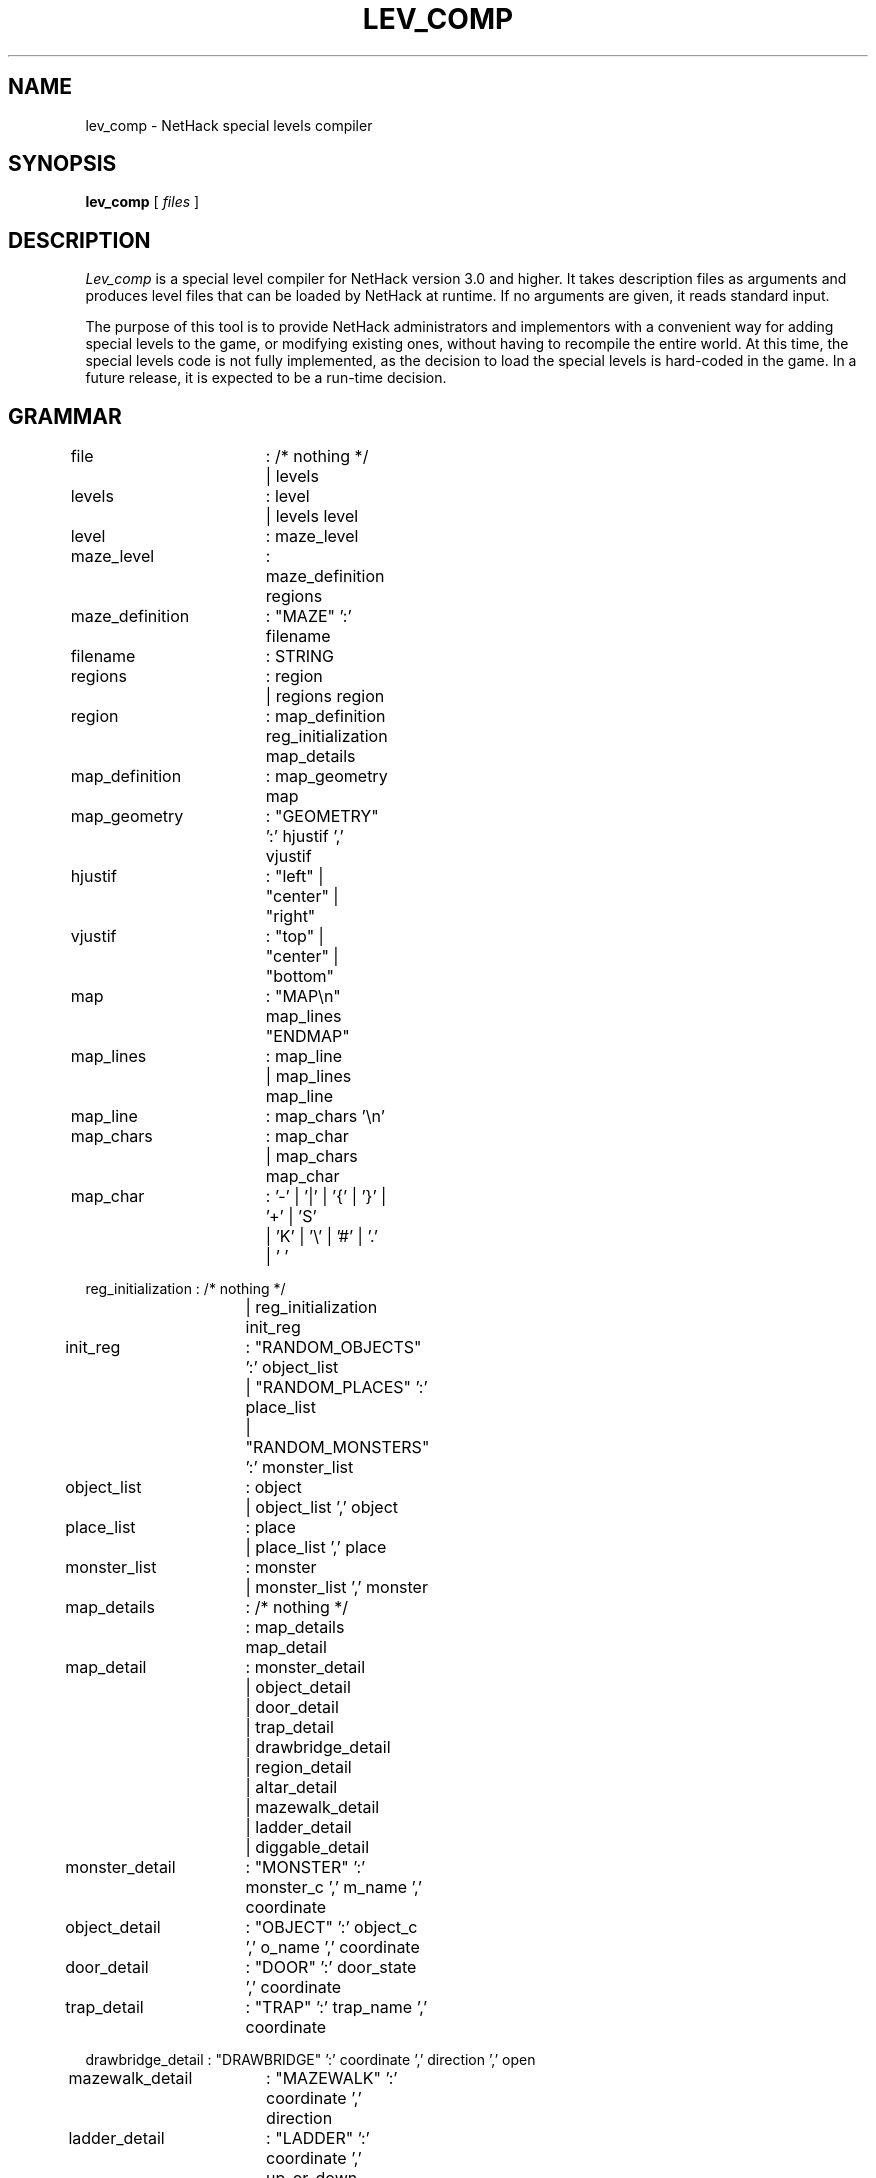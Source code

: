 .TH LEV_COMP 6 "5 JULY 1989"
.UC 4
.SH NAME
lev_comp \- NetHack special levels compiler
.SH SYNOPSIS
.B lev_comp
[
.I files
]
.SH DESCRIPTION
.PP
.I Lev_comp
is a special level compiler for NetHack version 3.0 and higher.
It takes description files as arguments and produces level files that can be
loaded by NetHack at runtime.
If no arguments are given, it reads standard input.
.PP
The purpose of this tool is to provide NetHack administrators and implementors
with a convenient way for adding special levels to the game,
or modifying existing ones,
without having to recompile the entire world.
At this time, the special levels code is not fully implemented,
as the decision to load the special levels is hard-coded in the game.
In a future release, it is expected to be a run-time decision.
.SH GRAMMAR
.PP
.LP
.nf
.ta +8n +8n +8n +8n

file		: /* nothing */
		| levels

levels		: level
		| levels level

level		: maze_level

maze_level	: maze_definition regions

maze_definition	: "MAZE" ':' filename

filename	: STRING

regions		: region
		| regions region

region		: map_definition reg_initialization map_details

map_definition	: map_geometry map

map_geometry	: "GEOMETRY" ':' hjustif ',' vjustif

hjustif		: "left" | "center" | "right"

vjustif		: "top" | "center" | "bottom"

map		: "MAP\\n" map_lines "ENDMAP"

map_lines	: map_line
		| map_lines map_line

map_line	: map_chars '\\n'

map_chars	: map_char
		| map_chars map_char

map_char	: '-' | '|' | '{' | '}' | '+' | 'S'
		| 'K' | '\\' | '#' | '.' | ' '

reg_initialization : /* nothing */
		   | reg_initialization init_reg

init_reg	: "RANDOM_OBJECTS" ':' object_list
		| "RANDOM_PLACES" ':' place_list
		| "RANDOM_MONSTERS" ':' monster_list

object_list	: object
		| object_list ',' object

place_list	: place
		| place_list ',' place

monster_list	: monster
		| monster_list ',' monster

map_details	: /* nothing */
		: map_details map_detail

map_detail	: monster_detail
		| object_detail
		| door_detail
		| trap_detail
		| drawbridge_detail
		| region_detail
		| altar_detail
		| mazewalk_detail
		| ladder_detail
		| diggable_detail

monster_detail	: "MONSTER" ':' monster_c ',' m_name ',' coordinate

object_detail	: "OBJECT" ':' object_c ',' o_name ',' coordinate

door_detail	: "DOOR" ':' door_state ',' coordinate

trap_detail	: "TRAP" ':' trap_name ',' coordinate

drawbridge_detail : "DRAWBRIDGE" ':' coordinate ',' direction ',' open

mazewalk_detail	: "MAZEWALK" ':' coordinate ',' direction

ladder_detail	: "LADDER" ':' coordinate ',' up_or_down

diggable_detail	: "NON_DIGGABLE" ':' rectangle

altar_detail	: "ALTAR" ':' coordinate ',' alignment ',' altar_type

region_detail	: "REGION" ':' rectangle ',' light_state ',' room_type

monster_c	: CHAR
		| "random"
		| m_register

object_c	: CHAR
		| "random"
		| o_register

m_name		: STRING
		| "random"

o_name		: STRING
		| "random"

trap_name	: STRING
		| "random"

light_state	: "lit" | "unlit"
		| "random"

room_type	: STRING
		| "random"

coordinate	: place
		| p_register
		| "random"

door_state	: "open" | "closed" | "locked" | "broken" | "nodoor"
		| "random"

open_or_closed	: "open" | "closed"

alignment	: "law" | "neutral" | "chaos"
		| a_register
		| "random"

altar_type	: "shrine" | "altar"
		| "random"

p_register	: "place" '[' INTEGER ']'

o_register	: "object" '[' INTEGER ']'

m_register	: "monster" '[' INTEGER ']'

a_register	: "altar" '[' { 0 | 1 | 2 } ']'

place		: '(' INTEGER ',' INTEGER ')'

rectangle	: '(' INTEGER ',' INTEGER ',' INTEGER ',' INTEGER ')'
.fi
.PP
.I NOTE:
.br
Lines beginning with '#' are considered comments.

.SH EXAMPLE
.PP
Here is an example of a description file (a very simple one):
.LP
.nf
.ta +8n +8n +8n
MAZE : "fortress"
GEOMETRY : center , center
MAP
}}}}}}}}}}}}}
}}}|-----|}}}
}}}|.....|}}}
}|--.....--|}
}|.........|}
}|--.....--|}
}}}|.....|}}}
}}}|-----|}}}
}}}}}}}}}}}}}
ENDMAP
MONSTER: '@',"wizard of yendor", (6,4)
# a random dragon somewhere
MONSTER: 'D', random, random
# a random trap in the EAST part
TRAP: random, (10,4)
.fi
.PP
This example will produce a file named "fortress" that can be integrated into
one of the numerous mazes of the game...

.SH AUTHOR
.PP
Jean-christophe Collet.
.SH BUGS
.PP
Probably infinite.
